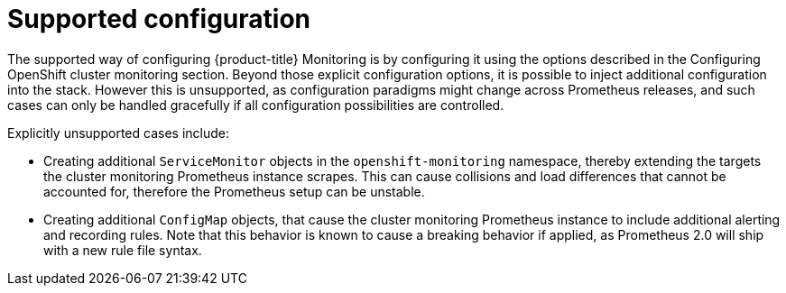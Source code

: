 // Module included in the following assemblies:
//
// * monitoring/installing-monitoring-stack.adoc

[id="supported-configuration-{context}"]
= Supported configuration

The supported way of configuring {product-title} Monitoring is by configuring it using the options described in the Configuring OpenShift cluster monitoring section. Beyond those explicit configuration options, it is possible to inject additional configuration into the stack. However this is unsupported, as configuration paradigms might change across Prometheus releases, and such cases can only be handled gracefully if all configuration possibilities are controlled.

Explicitly unsupported cases include:

* Creating additional `ServiceMonitor` objects in the `openshift-monitoring` namespace, thereby extending the targets the cluster monitoring Prometheus instance scrapes. This can cause collisions and load differences that cannot be accounted for, therefore the Prometheus setup can be unstable.
* Creating additional `ConfigMap` objects, that cause the cluster monitoring Prometheus instance to include additional alerting and recording rules. Note that this behavior is known to cause a breaking behavior if applied, as Prometheus 2.0 will ship with a new rule file syntax.
